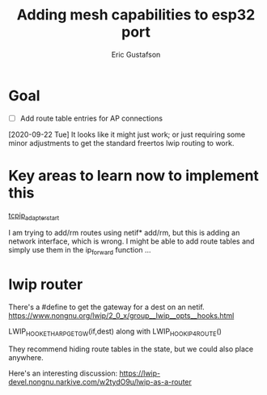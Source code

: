 #+title: Adding mesh capabilities to esp32 port
#+author: Eric Gustafson

* Goal
  - [ ] Add route table entries for AP connections

  [2020-09-22 Tue] It looks like it might just work; or just requiring some
  minor adjustments to get the standard freertos lwip routing to work.

* Key areas to learn now to implement this
  [[file:~/esp-idf/components/tcpip_adapter/tcpip_adapter_lwip.c::static%20esp_err_t%20tcpip_adapter_start(tcpip_adapter_if_t%20tcpip_if,%20uint8_t%20*mac,%20tcpip_adapter_ip_info_t%20*ip_info)][tcpip_adapter_start]]


 I am trying to add/rm routes using netif* add/rm, but this is adding
 an network interface, which is wrong.  I might be able to add route
 tables and simply use them in the ip_forward function ...

* lwip router

  There's a #define to get the gateway for a dest on an netif.
  https://www.nongnu.org/lwip/2_0_x/group__lwip__opts__hooks.html

  LWIP_HOOK_ETHARP_GET_GW(if,dest) along with
  LWIP_HOOK_IP4_ROUTE()

  They recommend hiding route tables in the state, but we could also
  place anywhere.
  


  Here's an interesting discussion:
  [[https://lwip-devel.nongnu.narkive.com/w2tydO9u/lwip-as-a-router]]
